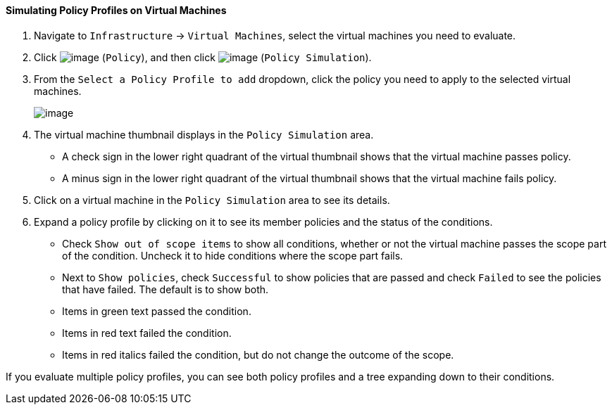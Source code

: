 ==== Simulating Policy Profiles on Virtual Machines

. Navigate to `Infrastructure` -> `Virtual Machines`, select the virtual machines
you need to evaluate.

. Click image:../images/1941.png[image] (`Policy`), and then click
image:../images/1947.png[image] (`Policy Simulation`).

. From the `Select a Policy Profile to add` dropdown, click the policy you
need to apply to the selected virtual machines.
+
image:../images/1948.png[image]

. The virtual machine thumbnail displays in the `Policy Simulation` area.

* A check sign in the lower right quadrant of the virtual thumbnail
shows that the virtual machine passes policy.
* A minus sign in the lower right quadrant of the virtual thumbnail
shows that the virtual machine fails policy.

. Click on a virtual machine in the `Policy Simulation` area to see its
details.

. Expand a policy profile by clicking on it to see its member policies and
the status of the conditions.

* Check `Show out of scope items` to show all conditions, whether or not
the virtual machine passes the scope part of the condition. Uncheck it
to hide conditions where the scope part fails.
* Next to `Show policies`, check `Successful` to show policies that are
passed and check `Failed` to see the policies that have failed. The
default is to show both.
* Items in green text passed the condition.
* Items in red text failed the condition.
* Items in red italics failed the condition, but do not change the
outcome of the scope.

If you evaluate multiple policy profiles, you can see both policy
profiles and a tree expanding down to their conditions.

